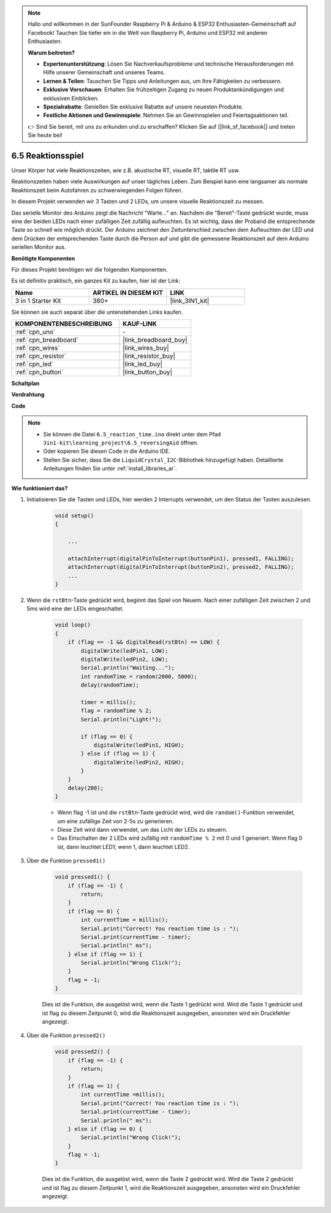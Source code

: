 .. note::

    Hallo und willkommen in der SunFounder Raspberry Pi & Arduino & ESP32 Enthusiasten-Gemeinschaft auf Facebook! Tauchen Sie tiefer ein in die Welt von Raspberry Pi, Arduino und ESP32 mit anderen Enthusiasten.

    **Warum beitreten?**

    - **Expertenunterstützung**: Lösen Sie Nachverkaufsprobleme und technische Herausforderungen mit Hilfe unserer Gemeinschaft und unseres Teams.
    - **Lernen & Teilen**: Tauschen Sie Tipps und Anleitungen aus, um Ihre Fähigkeiten zu verbessern.
    - **Exklusive Vorschauen**: Erhalten Sie frühzeitigen Zugang zu neuen Produktankündigungen und exklusiven Einblicken.
    - **Spezialrabatte**: Genießen Sie exklusive Rabatte auf unsere neuesten Produkte.
    - **Festliche Aktionen und Gewinnspiele**: Nehmen Sie an Gewinnspielen und Feiertagsaktionen teil.

    👉 Sind Sie bereit, mit uns zu erkunden und zu erschaffen? Klicken Sie auf [|link_sf_facebook|] und treten Sie heute bei!

6.5 Reaktionsspiel
==========================

Unser Körper hat viele Reaktionszeiten, wie z.B. akustische RT, visuelle RT, taktile RT usw.

Reaktionszeiten haben viele Auswirkungen auf unser tägliches Leben. Zum Beispiel kann eine langsamer als normale Reaktionszeit beim Autofahren zu schwerwiegenden Folgen führen.

In diesem Projekt verwenden wir 3 Tasten und 2 LEDs, um unsere visuelle Reaktionszeit zu messen.

Das serielle Monitor des Arduino zeigt die Nachricht "Warte..." an.
Nachdem die "Bereit"-Taste gedrückt wurde, muss eine der beiden LEDs nach einer zufälligen Zeit zufällig aufleuchten. Es ist wichtig, dass der Proband die entsprechende Taste so schnell wie möglich drückt.
Der Arduino zeichnet den Zeitunterschied zwischen dem Aufleuchten der LED und dem Drücken der entsprechenden Taste durch die Person auf und gibt die gemessene Reaktionszeit auf dem Arduino seriellen Monitor aus.

**Benötigte Komponenten**

Für dieses Projekt benötigen wir die folgenden Komponenten.

Es ist definitiv praktisch, ein ganzes Kit zu kaufen, hier ist der Link:

.. list-table::
    :widths: 20 20 20
    :header-rows: 1

    *   - Name	
        - ARTIKEL IN DIESEM KIT
        - LINK
    *   - 3 in 1 Starter Kit
        - 380+
        - |link_3IN1_kit|

Sie können sie auch separat über die untenstehenden Links kaufen.

.. list-table::
    :widths: 30 20
    :header-rows: 1

    *   - KOMPONENTENBESCHREIBUNG
        - KAUF-LINK

    *   - :ref:`cpn_uno`
        - \-
    *   - :ref:`cpn_breadboard`
        - |link_breadboard_buy|
    *   - :ref:`cpn_wires`
        - |link_wires_buy|
    *   - :ref:`cpn_resistor`
        - |link_resistor_buy|
    *   - :ref:`cpn_led`
        - |link_led_buy|
    *   - :ref:`cpn_button`
        - |link_button_buy|

**Schaltplan**

.. image:: img/wiring_reaction_game.png
    :align: center

**Verdrahtung**

.. image:: img/6.5_reaction_game_bb.png
    :width: 600
    :align: center

**Code**

.. note::

    * Sie können die Datei ``6.5_reaction_time.ino`` direkt unter dem Pfad ``3in1-kit\learning_project\6.5_reversingAid`` öffnen.
    * Oder kopieren Sie diesen Code in die Arduino IDE.
    
    * Stellen Sie sicher, dass Sie die ``LiquidCrystal_I2C``-Bibliothek hinzugefügt haben. Detaillierte Anleitungen finden Sie unter :ref:`install_libraries_ar`.

.. raw:: html

    <iframe src=https://create.arduino.cc/editor/sunfounder01/4313dd1c-e1d2-4939-ae20-0a5b82a12390/preview?embed style="height:510px;width:100%;margin:10px 0" frameborder=0></iframe>


**Wie funktioniert das?**

#. Initialisieren Sie die Tasten und LEDs, hier werden 2 Interrupts verwendet, um den Status der Tasten auszulesen.

    .. code-block:: arduino

        void setup()
        {

            ...

            attachInterrupt(digitalPinToInterrupt(buttonPin1), pressed1, FALLING);
            attachInterrupt(digitalPinToInterrupt(buttonPin2), pressed2, FALLING);
            ...
        }



#. Wenn die ``rstBtn``-Taste gedrückt wird, beginnt das Spiel von Neuem. Nach einer zufälligen Zeit zwischen 2 und 5ms wird eine der LEDs eingeschaltet.

    .. code-block:: arduino

        void loop()
        {
            if (flag == -1 && digitalRead(rstBtn) == LOW) {
                digitalWrite(ledPin1, LOW);
                digitalWrite(ledPin2, LOW);
                Serial.println("Waiting...");
                int randomTime = random(2000, 5000);
                delay(randomTime);

                timer = millis();
                flag = randomTime % 2;
                Serial.println("Light!");

                if (flag == 0) {
                    digitalWrite(ledPin1, HIGH);
                } else if (flag == 1) {
                    digitalWrite(ledPin2, HIGH);
                }
            }
            delay(200);
        }

    * Wenn flag -1 ist und die ``rstBtn``-Taste gedrückt wird, wird die ``random()``-Funktion verwendet, um eine zufällige Zeit von 2-5s zu generieren.
    * Diese Zeit wird dann verwendet, um das Licht der LEDs zu steuern.
    * Das Einschalten der 2 LEDs wird zufällig mit ``randomTime % 2`` mit 0 und 1 generiert. Wenn flag 0 ist, dann leuchtet LED1; wenn 1, dann leuchtet LED2.

#. Über die Funktion ``pressed1()``

    .. code-block:: arduino

        void pressed1() {
            if (flag == -1) {
                return;
            }
            if (flag == 0) {
                int currentTime = millis();
                Serial.print("Correct! You reaction time is : ");
                Serial.print(currentTime - timer);
                Serial.println(" ms");
            } else if (flag == 1) {
                Serial.println("Wrong Click!");
            }
            flag = -1;
        }

    Dies ist die Funktion, die ausgelöst wird, wenn die Taste 1 gedrückt wird. Wird die Taste 1 gedrückt und ist flag zu diesem Zeitpunkt 0, wird die Reaktionszeit ausgegeben, ansonsten wird ein Druckfehler angezeigt.

#. Über die Funktion ``pressed2()``

    .. code-block:: arduino

        void pressed2() {
            if (flag == -1) {
                return;
            }
            if (flag == 1) {
                int currentTime =millis();
                Serial.print("Correct! You reaction time is : ");
                Serial.print(currentTime - timer);
                Serial.println(" ms");
            } else if (flag == 0) {
                Serial.println("Wrong Click!");
            }
            flag = -1;
        }

    Dies ist die Funktion, die ausgelöst wird, wenn die Taste 2 gedrückt wird. Wird die Taste 2 gedrückt und ist flag zu diesem Zeitpunkt 1, wird die Reaktionszeit ausgegeben, ansonsten wird ein Druckfehler angezeigt.




